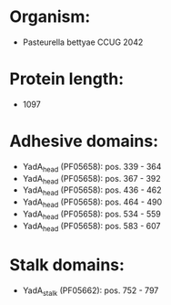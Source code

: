 * Organism:
- Pasteurella bettyae CCUG 2042
* Protein length:
- 1097
* Adhesive domains:
- YadA_head (PF05658): pos. 339 - 364
- YadA_head (PF05658): pos. 367 - 392
- YadA_head (PF05658): pos. 436 - 462
- YadA_head (PF05658): pos. 464 - 490
- YadA_head (PF05658): pos. 534 - 559
- YadA_head (PF05658): pos. 583 - 607
* Stalk domains:
- YadA_stalk (PF05662): pos. 752 - 797

